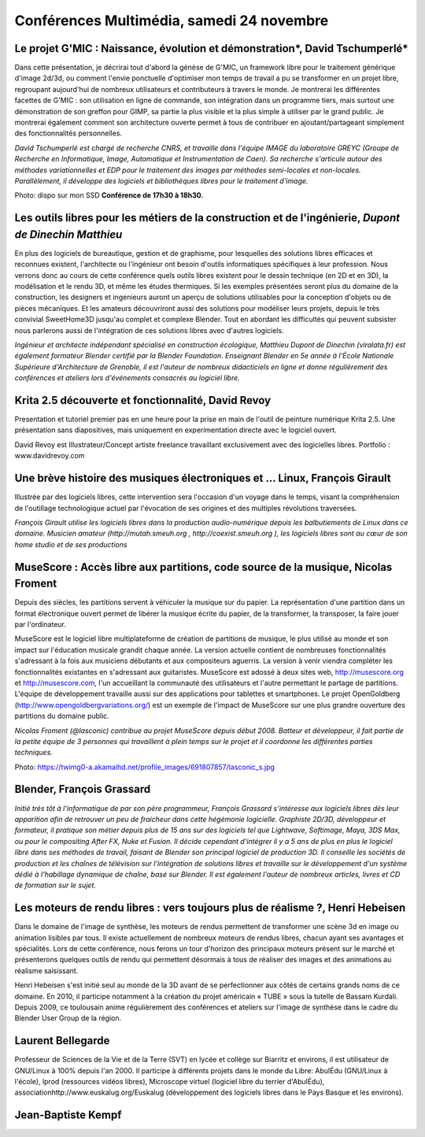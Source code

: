 ﻿==========================================
Conférences Multimédia, samedi 24 novembre
==========================================



Le projet G'MIC : Naissance, évolution et démonstration*, David Tschumperlé*
-----------------------------------------------------------------------------

Dans cette présentation, je décrirai tout d'abord la génèse de G'MIC, un framework libre pour le traitement générique d'image 2d/3d, ou comment l'envie ponctuelle d'optimiser mon temps de travail a pu se transformer en un projet libre, regroupant aujourd'hui de nombreux utilisateurs et contributeurs à travers le monde. Je montrerai les différentes facettes de G'MIC : son utilisation en ligne de commande, son intégration dans un programme tiers, mais surtout une démonstration de son greffon pour GIMP, sa partie la plus visible et la plus simple à utiliser par le grand public.
Je montrerai également comment son architecture ouverte permet à tous de contribuer en ajoutant/partageant simplement des fonctionnalités personnelles.

*David Tschumperlé est chargé de recherche CNRS, et travaille dans l'équipe IMAGE du laboratoire GREYC (Groupe de Recherche en Informatique, Image, Automatique et Instrumentation de Caen). Sa recherche s'articule autour des méthodes variationnelles et EDP pour le traitement des images par méthodes semi-locales et non-locales. Parallèlement, il développe des logiciels et bibliothèques libres pour le traitement d'image.*

Photo: dispo sur mon SSD
**Conférence de 17h30 à 18h30.**

.. _conf-archi-libre:

Les outils libres pour les métiers de la construction et de l'ingénierie, *Dupont de Dinechin Matthieu*
---------------------------------------------------------------------------------------------------------

En plus des logiciels de bureautique, gestion et de graphisme, pour lesquelles des solutions libres efficaces et reconnues existent, l'architecte ou l'ingénieur ont besoin d'outils informatiques spécifiques à leur profession. Nous verrons donc au cours de cette conférence quels outils libres existent pour le dessin technique (en 2D et en 3D), la modélisation et le rendu 3D, et même les études thermiques.  Si les exemples présentées seront plus du domaine de la construction, les designers et ingenieurs auront un aperçu de solutions utilisables pour la conception d'objets ou de pièces mécaniques. Et les amateurs découvriront aussi des solutions pour modéliser leurs projets, depuis le très convivial SweetHome3D jusqu'au complet et complexe Blender. Tout en abordant les difficultés qui peuvent subsister nous parlerons aussi de l'intégration de ces solutions libres avec d'autres logiciels.

*Ingénieur et architecte indépendant spécialisé en construction écologique, Matthieu Dupont de Dinechin (viralata.fr) est également formateur Blender certifié par la Blender Foundation. Enseignant Blender en 5e année à l'École Nationale Supérieure d'Architecture de Grenoble, il est l'auteur de nombreux didacticiels en ligne et donne régulièrement des conférences et ateliers lors d'événements consacrés au logiciel libre.*

Krita 2.5 découverte et fonctionnalité, David Revoy
----------------------------------------------------

Presentation et tutoriel premier pas en une heure pour la prise en main de l'outil de peinture numérique Krita 2.5. Une présentation sans diapositives, mais uniquement en experimentation directe avec le logiciel ouvert.

David Revoy est Illustrateur/Concept artiste freelance travaillant exclusivement avec des logicielles libres. Portfolio : www.davidrevoy.com


Une brève histoire des musiques électroniques et ... Linux, François Girault
----------------------------------------------------------------------------

Illustrée par des logiciels libres, cette intervention sera l'occasion d'un voyage dans le temps, visant la compréhension de l'outillage technologique actuel par l'évocation de ses origines et des multiples révolutions traversées.

*François Girault utilise les logiciels libres dans la production audio-numérique depuis les balbutiements de Linux dans ce domaine. Musicien amateur (http://mutah.smeuh.org , http://coexist.smeuh.org ), les logiciels libres sont au cœur de son home studio et de ses productions*


MuseScore : Accès libre aux partitions, code source de la musique, Nicolas Froment
-----------------------------------------------------------------------------------

Depuis des siècles, les partitions servent à véhiculer la musique sur du papier. La représentation d'une partition dans un format électronique ouvert permet de libérer la musique écrite du papier, de la transformer, la transposer, la faire jouer par l'ordinateur.

MuseScore est le logiciel libre multiplateforme de création de partitions de musique, le plus utilisé au monde et son impact sur l'éducation musicale grandit chaque année. La version actuelle contient de nombreuses fonctionnalités s'adressant à la fois aux musiciens débutants et aux compositeurs aguerris. La version à venir viendra compléter les fonctionnalités existantes en s'adressant aux guitaristes. MuseScore est adossé à deux sites web, http://musescore.org et http://musescore.com, l'un accueillant la communauté des utilisateurs et l'autre permettant le partage de partitions. L'équipe de développement travaille aussi sur des applications pour tablettes et smartphones. Le projet OpenGoldberg (http://www.opengoldbergvariations.org/) est un exemple de l'impact de MuseScore sur une plus grandre ouverture des partitions du domaine public.

*Nicolas Froment (@lasconic) contribue au projet MuseScore depuis début 2008. Batteur et développeur, il fait partie de la petite équipe de 3 personnes qui travaillent à plein temps sur le projet et il coordonne les différentes parties techniques.*


Photo: https://twimg0-a.akamaihd.net/profile_images/691807857/lasconic_s.jpg



Blender, François Grassard
-----------------------------

*Initié très tôt à l'informatique de par son père programmeur, François Grassard s’intéresse aux logiciels libres dès leur apparition afin de retrouver un peu de fraicheur dans cette hégémonie logicielle. Graphiste 2D/3D, développeur et formateur, il pratique son métier depuis plus de 15 ans sur des logiciels tel que Lightwave, Softimage, Maya, 3DS Max, ou pour le compositing After FX, Nuke et Fusion. Il décide cependant d'intégrer il y a 5 ans de plus en plus le logiciel libre dans ses méthodes de travail, faisant de Blender son principal logiciel de production 3D. Il conseille les sociétés de production et les chaînes de télévision sur l'intégration de solutions libres et travaille sur le développement d'un système dédié à l'habillage dynamique de chaîne, basé sur Blender. Il est également l'auteur de nombreux articles, livres et CD de formation sur le sujet.*



Les moteurs de rendu libres : vers toujours plus de réalisme ?, Henri Hebeisen
-------------------------------------------------------------------------------

Dans le domaine de l'image de synthèse, les moteurs de rendus permettent de transformer une scène 3d en image ou animation lisibles par tous. Il existe actuellement de nombreux moteurs de rendus libres, chacun ayant ses avantages et spécialités. Lors de cette conférence, nous ferons un tour d'horizon des principaux moteurs présent sur le marché et présenterons quelques outils de rendu qui permettent désormais à tous de réaliser des images et des animations au réalisme saisissant.

Henri Hebeisen s'est initié seul au monde de la 3D avant de se perfectionner aux côtés de certains grands noms de ce domaine. En 2010, il participe notamment à la création du projet américain « TUBE » sous la tutelle de Bassam Kurdali. Depuis 2009, ce toulousain anime régulièrement des conférences et ateliers sur l'image de synthèse dans le cadre du Blender User Group de la région.

Laurent Bellegarde
---------------------

Professeur de Sciences de la Vie et de la Terre (SVT) en lycée et collège sur Biarritz et environs, il est utilisateur de GNU/Linux à 100% depuis l'an 2000. Il participe à différents projets dans le monde du Libre: AbulÉdu (GNU/Linux à l'école), lprod (ressources vidéos libres), Microscope virtuel (logiciel libre du terrier d'AbulÉdu), associationhttp://www.euskalug.org/Euskalug (développement des logiciels libres dans le Pays Basque et les environs).

Jean-Baptiste Kempf
----------------------
